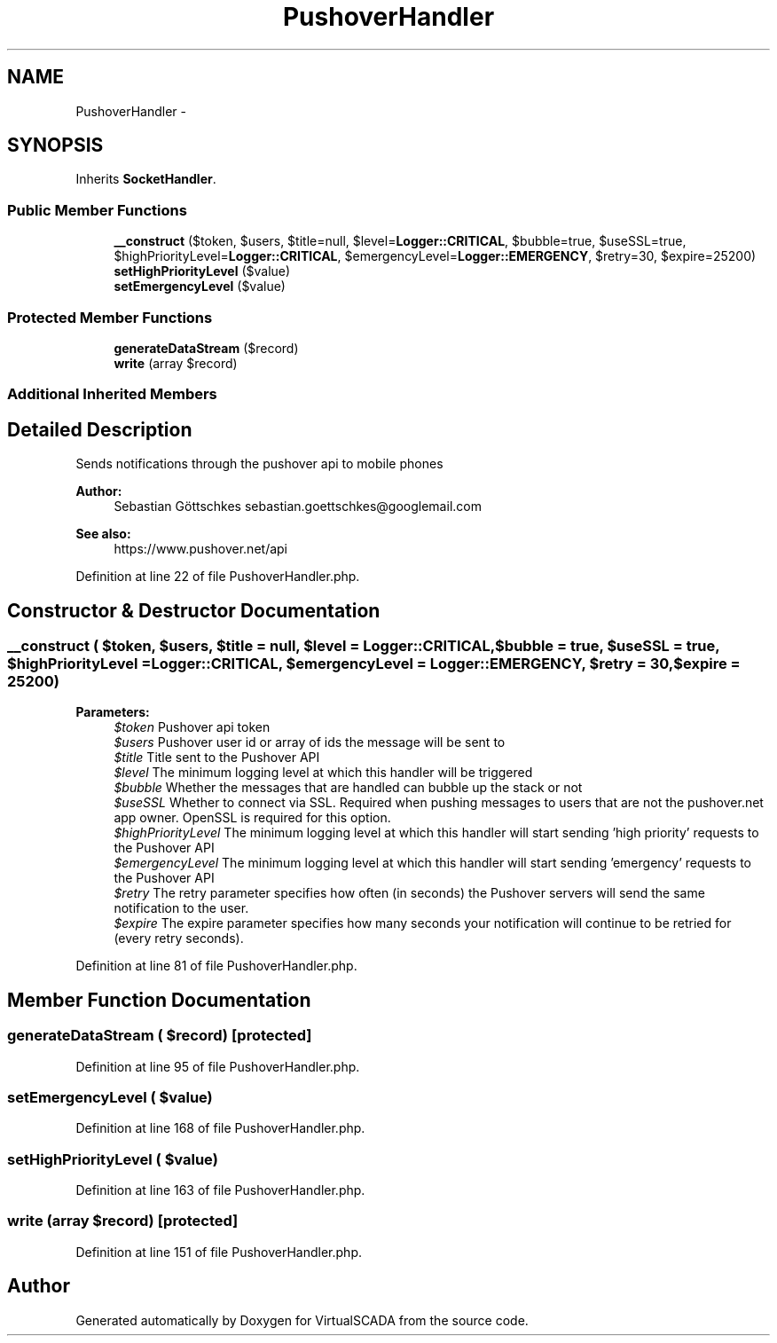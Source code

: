 .TH "PushoverHandler" 3 "Tue Apr 14 2015" "Version 1.0" "VirtualSCADA" \" -*- nroff -*-
.ad l
.nh
.SH NAME
PushoverHandler \- 
.SH SYNOPSIS
.br
.PP
.PP
Inherits \fBSocketHandler\fP\&.
.SS "Public Member Functions"

.in +1c
.ti -1c
.RI "\fB__construct\fP ($token, $users, $title=null, $level=\fBLogger::CRITICAL\fP, $bubble=true, $useSSL=true, $highPriorityLevel=\fBLogger::CRITICAL\fP, $emergencyLevel=\fBLogger::EMERGENCY\fP, $retry=30, $expire=25200)"
.br
.ti -1c
.RI "\fBsetHighPriorityLevel\fP ($value)"
.br
.ti -1c
.RI "\fBsetEmergencyLevel\fP ($value)"
.br
.in -1c
.SS "Protected Member Functions"

.in +1c
.ti -1c
.RI "\fBgenerateDataStream\fP ($record)"
.br
.ti -1c
.RI "\fBwrite\fP (array $record)"
.br
.in -1c
.SS "Additional Inherited Members"
.SH "Detailed Description"
.PP 
Sends notifications through the pushover api to mobile phones
.PP
\fBAuthor:\fP
.RS 4
Sebastian Göttschkes sebastian.goettschkes@googlemail.com 
.RE
.PP
\fBSee also:\fP
.RS 4
https://www.pushover.net/api 
.RE
.PP

.PP
Definition at line 22 of file PushoverHandler\&.php\&.
.SH "Constructor & Destructor Documentation"
.PP 
.SS "__construct ( $token,  $users,  $title = \fCnull\fP,  $level = \fC\fBLogger::CRITICAL\fP\fP,  $bubble = \fCtrue\fP,  $useSSL = \fCtrue\fP,  $highPriorityLevel = \fC\fBLogger::CRITICAL\fP\fP,  $emergencyLevel = \fC\fBLogger::EMERGENCY\fP\fP,  $retry = \fC30\fP,  $expire = \fC25200\fP)"

.PP
\fBParameters:\fP
.RS 4
\fI$token\fP Pushover api token 
.br
\fI$users\fP Pushover user id or array of ids the message will be sent to 
.br
\fI$title\fP Title sent to the Pushover API 
.br
\fI$level\fP The minimum logging level at which this handler will be triggered 
.br
\fI$bubble\fP Whether the messages that are handled can bubble up the stack or not 
.br
\fI$useSSL\fP Whether to connect via SSL\&. Required when pushing messages to users that are not the pushover\&.net app owner\&. OpenSSL is required for this option\&. 
.br
\fI$highPriorityLevel\fP The minimum logging level at which this handler will start sending 'high priority' requests to the Pushover API 
.br
\fI$emergencyLevel\fP The minimum logging level at which this handler will start sending 'emergency' requests to the Pushover API 
.br
\fI$retry\fP The retry parameter specifies how often (in seconds) the Pushover servers will send the same notification to the user\&. 
.br
\fI$expire\fP The expire parameter specifies how many seconds your notification will continue to be retried for (every retry seconds)\&. 
.RE
.PP

.PP
Definition at line 81 of file PushoverHandler\&.php\&.
.SH "Member Function Documentation"
.PP 
.SS "generateDataStream ( $record)\fC [protected]\fP"

.PP
Definition at line 95 of file PushoverHandler\&.php\&.
.SS "setEmergencyLevel ( $value)"

.PP
Definition at line 168 of file PushoverHandler\&.php\&.
.SS "setHighPriorityLevel ( $value)"

.PP
Definition at line 163 of file PushoverHandler\&.php\&.
.SS "write (array $record)\fC [protected]\fP"

.PP
Definition at line 151 of file PushoverHandler\&.php\&.

.SH "Author"
.PP 
Generated automatically by Doxygen for VirtualSCADA from the source code\&.

